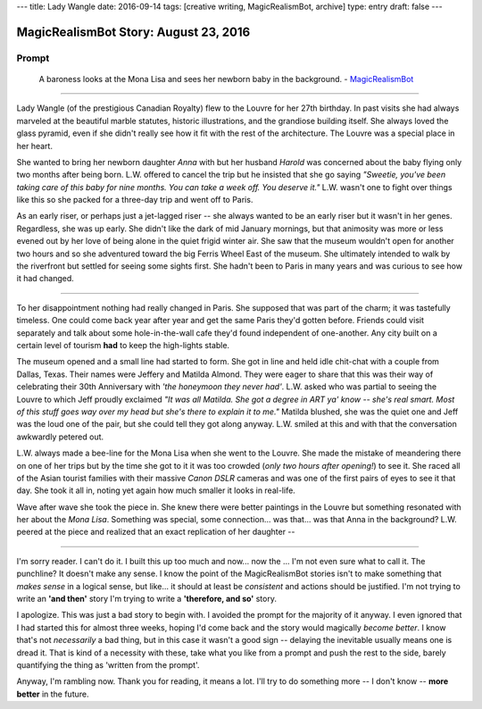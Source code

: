---
title: Lady Wangle
date: 2016-09-14
tags: [creative writing, MagicRealismBot, archive]
type: entry
draft: false
---

MagicRealismBot Story: August 23, 2016
======================================

Prompt
------

    A baroness looks at the Mona Lisa and sees her newborn baby in the
    background. - `MagicRealismBot`_

.. _MagicRealismBot: https://twitter.com/MagicRealismBot/status/768207599468634113

----

Lady Wangle (of the prestigious Canadian Royalty) flew to the Louvre for her
27th birthday.  In past visits she had always marveled at the beautiful marble
statutes, historic illustrations, and the grandiose building itself.  She
always loved the glass pyramid, even if she didn't really see how it fit with
the rest of the architecture.  The Louvre was a special place in her heart.

She wanted to bring her newborn daughter *Anna* with but her husband *Harold*
was concerned about the baby flying only two months after being born.  L.W.
offered to cancel the trip but he insisted that she go saying *"Sweetie,
you've been taking care of this baby for nine months.  You can take a week
off.  You deserve it."*  L.W. wasn't one to fight over things like this so she
packed for a three-day trip and went off to Paris.

As an early riser, or perhaps just a jet-lagged riser -- she always wanted to
be an early riser but it wasn't in her genes.  Regardless, she was up early.
She didn't like the dark of mid January mornings, but that animosity was more
or less evened out by her love of being alone in the quiet frigid winter air.
She saw that the museum wouldn't open for another two hours and so she
adventured toward the big Ferris Wheel East of the museum.  She ultimately
intended to walk by the riverfront but settled for seeing some sights first.
She hadn't been to Paris in many years and was curious to see how it had
changed.

----

To her disappointment nothing had really changed in Paris.  She supposed that
was part of the charm; it was tastefully timeless.  One could come back year
after year and get the same Paris they'd gotten before.  Friends could visit
separately and talk about some hole-in-the-wall cafe they'd found independent
of one-another.  Any city built on a certain level of tourism **had** to keep
the high-lights stable.

The museum opened and a small line had started to form.  She got in line and
held idle chit-chat with a couple from Dallas, Texas.  Their names were
Jeffery and Matilda Almond. They were eager to share that this was their way
of celebrating their 30th Anniversary with *'the honeymoon they never had'*.
L.W. asked who was partial to seeing the Louvre to which Jeff proudly
exclaimed *"It was all Matilda.  She got a degree in ART ya' know -- she's
real smart.  Most of this stuff goes way over my head but she's there to
explain it to me."*  Matilda blushed, she was the quiet one and Jeff was the
loud one of the pair, but she could tell they got along anyway.  L.W. smiled
at this and with that the conversation awkwardly petered out.

L.W. always made a bee-line for the Mona Lisa when she went to the Louvre.
She made the mistake of meandering there on one of her trips but by the time
she got to it it was too crowded (*only two hours after opening!*) to see it.
She raced all of the Asian tourist families with their massive *Canon DSLR*
cameras and was one of the first pairs of eyes to see it that day.  She took
it all in, noting yet again how much smaller it looks in real-life.

Wave after wave she took the piece in.  She knew there were better paintings
in the Louvre but something resonated with her about the *Mona Lisa*.
Something was special, some connection... was that... was that Anna in the
background?  L.W.  peered at the piece and realized that an exact replication
of her daughter --

----

I'm sorry reader.  I can't do it.  I built this up too much and now... now the
... I'm not even sure what to call it. The punchline? It doesn't make any
sense.  I know the point of the MagicRealismBot stories isn't to make
something that *makes sense* in a logical sense, but like... it should at
least be *consistent* and actions should be justified.  I'm not trying to
write an **'and then'** story I'm trying to write a **'therefore, and so'**
story.

I apologize.  This was just a bad story to begin with.  I avoided the prompt
for the majority of it anyway.  I even ignored that I had started this for
almost three weeks, hoping I'd come back and the story would magically *become
better*.  I know that's not *necessarily* a bad thing, but in this case it
wasn't a good sign -- delaying the inevitable usually means one is dread it.
That is kind of a necessity with these, take what you like from a prompt and
push the rest to the side, barely quantifying the thing as 'written from the
prompt'.

Anyway, I'm rambling now.  Thank you for reading, it means a lot.  I'll try to
do something more -- I don't know --  **more better** in the future.
